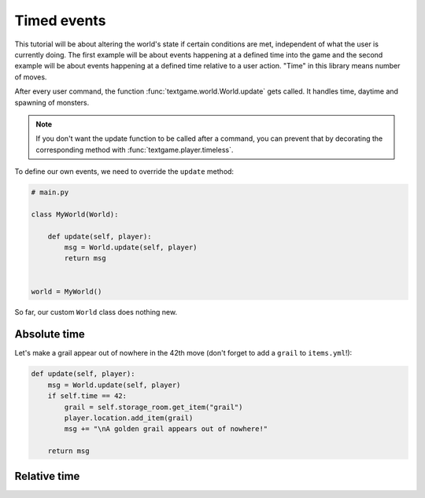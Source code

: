 Timed events
==============

This tutorial will be about altering the world's state if certain conditions are met, independent of what the user is currently doing.
The first example will be about events happening at a defined time into the game and the second example will be about events happening at a defined time relative to a user action.
"Time" in this library means number of moves.

After every user command, the function :func:`textgame.world.World.update` gets called. It handles time, daytime and spawning of monsters.

.. note::

    If you don't want the update function to be called after a command, you can prevent that by decorating the corresponding method with :func:`textgame.player.timeless`.

To define our own events, we need to override the ``update`` method:

.. code-block:: python

    # main.py

    class MyWorld(World):

        def update(self, player):
            msg = World.update(self, player)
            return msg


    world = MyWorld()

So far, our custom ``World`` class does nothing new.


Absolute time
--------------
Let's make a grail appear out of nowhere in the 42th move (don't forget to add a ``grail`` to ``items.yml``!):

.. code-block:: python

    def update(self, player):
        msg = World.update(self, player)
        if self.time == 42:
            grail = self.storage_room.get_item("grail")
            player.location.add_item(grail)
            msg += "\nA golden grail appears out of nowhere!"

        return msg


Relative time
----------------

